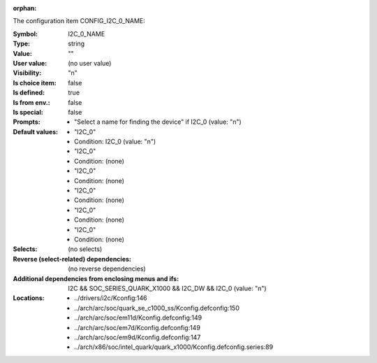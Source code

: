 :orphan:

.. title:: I2C_0_NAME

.. option:: CONFIG_I2C_0_NAME:
.. _CONFIG_I2C_0_NAME:

The configuration item CONFIG_I2C_0_NAME:

:Symbol:           I2C_0_NAME
:Type:             string
:Value:            ""
:User value:       (no user value)
:Visibility:       "n"
:Is choice item:   false
:Is defined:       true
:Is from env.:     false
:Is special:       false
:Prompts:

 *  "Select a name for finding the device" if I2C_0 (value: "n")
:Default values:

 *  "I2C_0"
 *   Condition: I2C_0 (value: "n")
 *  "I2C_0"
 *   Condition: (none)
 *  "I2C_0"
 *   Condition: (none)
 *  "I2C_0"
 *   Condition: (none)
 *  "I2C_0"
 *   Condition: (none)
 *  "I2C_0"
 *   Condition: (none)
:Selects:
 (no selects)
:Reverse (select-related) dependencies:
 (no reverse dependencies)
:Additional dependencies from enclosing menus and ifs:
 I2C && SOC_SERIES_QUARK_X1000 && I2C_DW && I2C_0 (value: "n")
:Locations:
 * ../drivers/i2c/Kconfig:146
 * ../arch/arc/soc/quark_se_c1000_ss/Kconfig.defconfig:150
 * ../arch/arc/soc/em11d/Kconfig.defconfig:149
 * ../arch/arc/soc/em7d/Kconfig.defconfig:149
 * ../arch/arc/soc/em9d/Kconfig.defconfig:147
 * ../arch/x86/soc/intel_quark/quark_x1000/Kconfig.defconfig.series:89